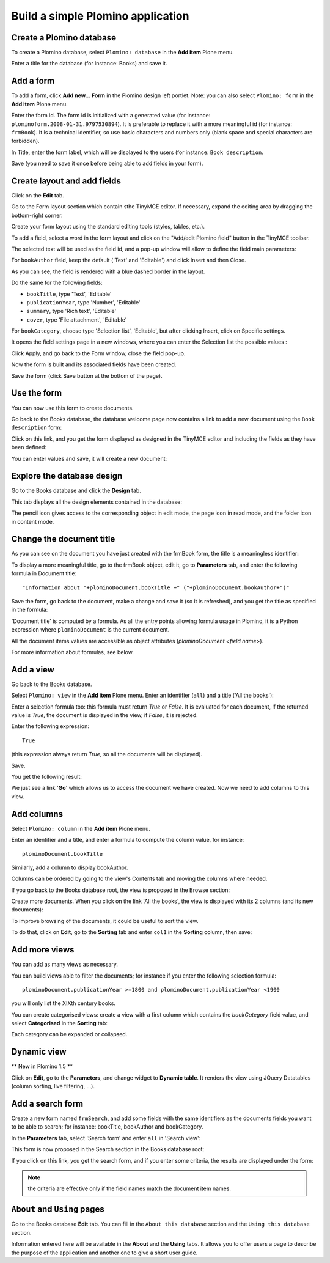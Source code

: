 ----------------------------------
Build a simple Plomino application
----------------------------------

Create a Plomino database
=========================

To create a Plomino database, select ``Plomino: database`` in the **Add item** 
Plone menu.

.. image:: images/m440f207a.png

Enter a title for the database (for instance: Books) and save it.

Add a form
==========

To add a form, click **Add new... Form** in the Plomino design left portlet.
Note: you can also select ``Plomino: form`` in the **Add item** Plone menu.

.. image:: images/m4539359f.png

Enter the form id. The form id is initialized with a generated value
(for instance: ``plominoform.2008-01-31.9797530894``). It is preferable
to replace it with a more meaningful id (for instance: ``frmBook``). It
is a technical identifier, so use basic characters and numbers only
(blank space and special characters are forbidden).

In Title, enter the form label, which will be displayed to the users
(for instance: ``Book description``.

.. image:: images/m34f61fc7.png

Save (you need to save it once before being able to add fields in your
form).

Create layout and add fields
============================

Click on the **Edit** tab.

Go to the Form layout section which contain sthe TinyMCE editor. If necessary,
expand the editing area by dragging the bottom-right corner.

Create your form layout using the standard editing tools (styles, tables, etc.).

.. image:: images/build-1.png

To add a field, select a word in the form layout and click on the "Add/edit 
Plomino field" button in the TinyMCE toolbar. 

.. image:: images/build-2.png

The selected text will be used as the field id, and a pop-up window will allow
to define the field main parameters:

.. image:: images/build-3.png

For ``bookAuthor`` field, keep the default ('Text' and 'Editable') and click 
Insert and then Close.

As you can see, the field is rendered with a blue dashed border in the layout.

Do the same for the following fields:

- ``bookTitle``, type 'Text', 'Editable' 
- ``publicationYear``, type 'Number', 'Editable' 
- ``summary``, type 'Rich text', 'Editable' 
- ``cover``, type 'File attachment', 'Editable'

For ``bookCategory``, choose type 'Selection list', 'Editable', but after 
clicking Insert, click on Specific settings.

It opens the field settings page in a new windows, where you can enter the 
Selection list the possible values : 

.. image:: images/build-4.png

Click Apply, and go back to the Form window, close the field pop-up.

Now the form is built and its associated fields have been created.

.. image:: images/build-5.png

Save the form (click Save button at the bottom of the page).

Use the form
============

You can now use this form to create documents.

.. image:: images/build-6.png

Go back to the Books database, the database welcome page now contains a
link to add a new document using the ``Book description`` form:

.. image:: images/build-7.png

Click on this link, and you get the form displayed as designed in the
TinyMCE editor and including the fields as they have been defined: 

.. image:: images/build-8.png

You can enter values and save, it will create a new document: 

.. image:: images/build-9.png 


Explore the database design
===========================

Go to the Books database and click the **Design** tab.

This tab displays all the design elements contained in the database: 

.. image:: images/2d8bbc56.png 

The pencil icon gives access to the corresponding object in edit mode,
the page icon in read mode, and the folder icon in content mode.

Change the document title
=========================

As you can see on the document you have just created with the frmBook
form, the title is a meaningless identifier: 

.. image:: images/4014d979.png

To display a more meaningful title, go to the frmBook object, edit it,
go to **Parameters** tab, and enter the following formula in Document
title::

    "Information about "+plominoDocument.bookTitle +" ("+plominoDocument.bookAuthor+")"

Save the form, go back to the document, make a change and save it (so it
is refreshed), and you get the title as specified in the formula: 

.. image:: images/2dc31e82.png

'Document title' is computed by a formula. As all the entry points
allowing formula usage in Plomino, it is a Python expression where
``plominoDocument`` is the current document.

All the document items values are accessible as object attributes
(`plominoDocument.<field name>`).

For more information about formulas, see below.

Add a view
==========

Go back to the Books database.

Select ``Plomino: view`` in the **Add item** Plone menu. Enter an
identifier (``all``) and a title ('All the books'):

.. image:: images/m57ed2659.png

Enter a selection formula too: this formula must return `True` or
`False.` It is evaluated for each document, if the returned value is
`True`, the document is displayed in the view, if `False`, it is
rejected.

Enter the following expression::

    True

(this expression always return `True`, so all the documents will be
displayed).

Save.

You get the following result: 

.. image:: images/m64d1e0e7.png

We just see a link '**Go**' which allows us to access the document we
have created. Now we need to add columns to this view.

Add columns
===========

Select ``Plomino: column`` in the **Add item** Plone menu.

Enter an identifier and a title, and enter a formula to compute the
column value, for instance::

    plominoDocument.bookTitle

.. image:: images/b38e0e1.png

Similarly, add a column to display bookAuthor.

Columns can be ordered by going to the view's Contents tab and moving
the columns where needed.

If you go back to the Books database root, the view is proposed in the
Browse section: 

.. image:: images/m12df968f.png

Create more documents. When you click on the link 'All the books', the
view is displayed with its 2 columns (and its new documents): 

.. image:: images/6de65017.png

To improve browsing of the documents, it could be useful to sort the
view.

To do that, click on **Edit**, go to the **Sorting** tab and enter
``col1`` in the **Sorting** column, then save: 

.. image:: images/193e0720.png


Add more views
==============

You can add as many views as necessary.

You can build views able to filter the documents; for instance if you
enter the following selection formula::

    plominoDocument.publicationYear >=1800 and plominoDocument.publicationYear <1900

you will only list the XIXth century books.

You can create categorised views: create a view with a first column
which contains the `bookCategory` field value, and select
**Categorised** in the **Sorting** tab: 

.. image:: images/m233a2bba.png

Each category can be expanded or collapsed. 

Dynamic view
============

** New in Plomino 1.5 **

Click on **Edit**, go to the **Parameters**, and change widget to **Dynamic table**.
It renders the view using JQuery Datatables (column sorting, live filtering, ...).

Add a search form
=================

Create a new form named ``frmSearch``, and add some fields with the same
identifiers as the documents fields you want to be able to search; for
instance: bookTitle, bookAuthor and bookCategory.

In the **Parameters** tab, select 'Search form' and enter ``all`` in 'Search view': 

.. image:: images/22e7de63.png

This form is now proposed in the Search section in the Books database root: 

.. image:: images/197da1a1.png

If you click on this link, you get the search form, and if you enter
some criteria, the results are displayed under the form: 

.. image:: images/m54d2b2e2.png

.. Note:: 
    the criteria are effective only if the field names match the
    document item names.


``About`` and ``Using`` pages
=============================

Go to the Books database **Edit** tab. You can fill in the ``About this
database`` section and the ``Using this database`` section.

Information entered here will be available in the **About** and the
**Using** tabs. It allows you to offer users a page to describe the
purpose of the application and another one to give a short user guide.

